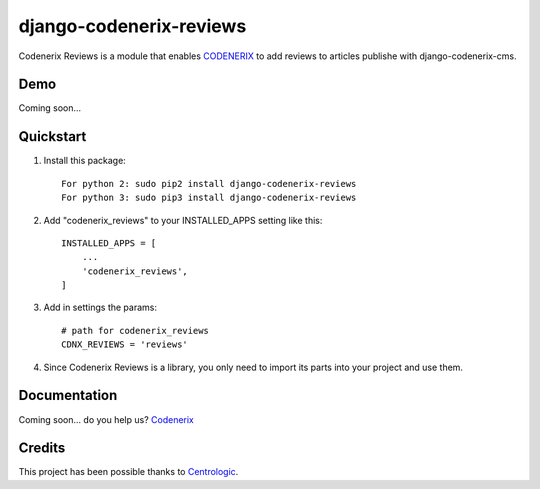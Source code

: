 ========================
django-codenerix-reviews
========================

Codenerix Reviews is a module that enables `CODENERIX <http://www.codenerix.com/>`_ to add reviews to articles publishe with django-codenerix-cms.

.. image:: http://www.codenerix.com/wp-content/uploads/2018/05/codenerix.png
    :target: http://www.codenerix.com
    :alt: Try our demo with Codenerix Cloud

****
Demo
****

Coming soon...

**********
Quickstart
**********

1. Install this package::

    For python 2: sudo pip2 install django-codenerix-reviews
    For python 3: sudo pip3 install django-codenerix-reviews

2. Add "codenerix_reviews" to your INSTALLED_APPS setting like this::

    INSTALLED_APPS = [
        ...
        'codenerix_reviews',
    ]

3. Add in settings the params::

    # path for codenerix_reviews
    CDNX_REVIEWS = 'reviews'

4. Since Codenerix Reviews is a library, you only need to import its parts into your project and use them.

*************
Documentation
*************

Coming soon... do you help us? `Codenerix <http://www.codenerix.com/>`_

*******
Credits
*******

This project has been possible thanks to `Centrologic <http://www.centrologic.com/>`_.
